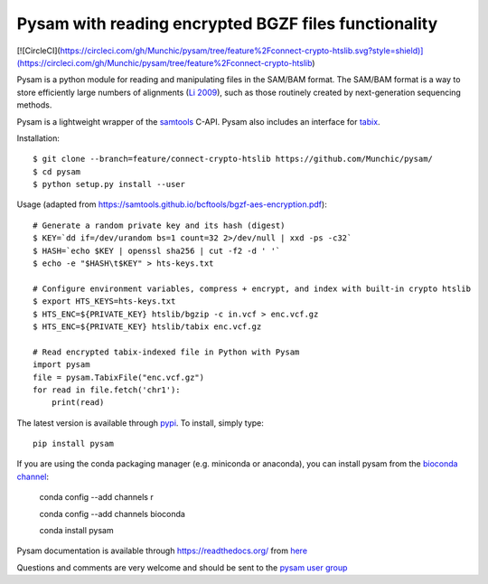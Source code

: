 =====
Pysam with reading encrypted BGZF files functionality
=====

[![CircleCI](https://circleci.com/gh/Munchic/pysam/tree/feature%2Fconnect-crypto-htslib.svg?style=shield)](https://circleci.com/gh/Munchic/pysam/tree/feature%2Fconnect-crypto-htslib)

|build-status| |docs|

Pysam is a python module for reading and manipulating files in the
SAM/BAM format. The SAM/BAM format is a way to store efficiently large
numbers of alignments (`Li 2009`_), such as those routinely created by
next-generation sequencing methods.

Pysam is a lightweight wrapper of the samtools_ C-API. Pysam also
includes an interface for tabix_.

Installation::

   $ git clone --branch=feature/connect-crypto-htslib https://github.com/Munchic/pysam/
   $ cd pysam
   $ python setup.py install --user

Usage (adapted from https://samtools.github.io/bcftools/bgzf-aes-encryption.pdf):: 
   
   # Generate a random private key and its hash (digest)
   $ KEY=`dd if=/dev/urandom bs=1 count=32 2>/dev/null | xxd -ps -c32`
   $ HASH=`echo $KEY | openssl sha256 | cut -f2 -d ' '`
   $ echo -e "$HASH\t$KEY" > hts-keys.txt
   
   # Configure environment variables, compress + encrypt, and index with built-in crypto htslib
   $ export HTS_KEYS=hts-keys.txt
   $ HTS_ENC=${PRIVATE_KEY} htslib/bgzip -c in.vcf > enc.vcf.gz
   $ HTS_ENC=${PRIVATE_KEY} htslib/tabix enc.vcf.gz
   
   # Read encrypted tabix-indexed file in Python with Pysam
   import pysam
   file = pysam.TabixFile("enc.vcf.gz")
   for read in file.fetch('chr1'):
       print(read)

The latest version is available through `pypi
<https://pypi.python.org/pypi/pysam>`_. To install, simply type::

   pip install pysam

If you are using the conda packaging manager (e.g. miniconda or anaconda),
you can install pysam from the `bioconda channel <https://bioconda.github.io/>`_:

   conda config --add channels r

   conda config --add channels bioconda

   conda install pysam


Pysam documentation is available through https://readthedocs.org/ from
`here <http://pysam.readthedocs.org/en/latest/>`_

Questions and comments are very welcome and should be sent to the
`pysam user group <http://groups.google.com/group/pysam-user-group>`_

.. _samtools: http://samtools.sourceforge.net/
.. _tabix: http://samtools.sourceforge.net/tabix.shtml
.. _Li 2009: http://www.ncbi.nlm.nih.gov/pubmed/19505943

.. |build-status| image:: https://travis-ci.org/pysam-developers/pysam.svg
    :alt: build status
    :scale: 100%
    :target: https://travis-ci.org/pysam-developers/pysam

.. |docs| image:: https://readthedocs.org/projects/pysam/badge/?version=latest
    :alt: Documentation Status
    :scale: 100%
    :target: https://pysam.readthedocs.org/en/latest/?badge=latest
